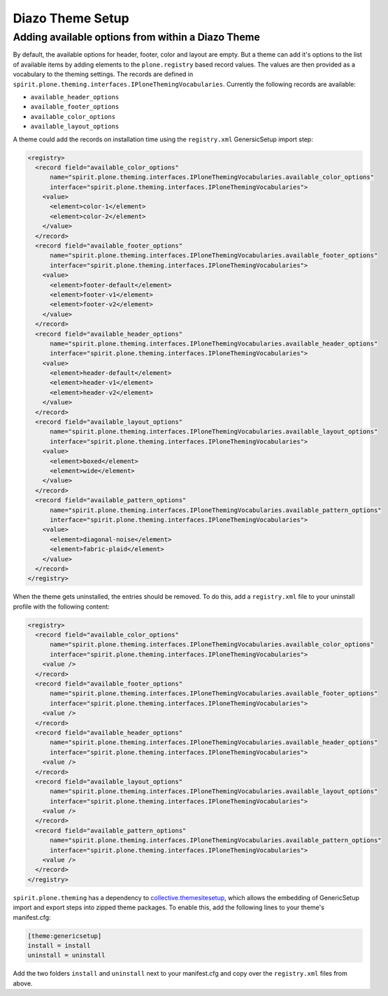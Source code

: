 Diazo Theme Setup
=================


Adding available options from within a Diazo Theme
--------------------------------------------------

By default, the available options for header, footer, color and layout are empty.
But a theme can add it's options to the list of available items by adding elements to the ``plone.registry`` based record values.
The values are then provided as a vocabulary to the theming settings.
The records are defined in ``spirit.plone.theming.interfaces.IPloneThemingVocabularies``.
Currently the following records are available:

- ``available_header_options``
- ``available_footer_options``
- ``available_color_options``
- ``available_layout_options``

A theme could add the records on installation time using the ``registry.xml`` GenersicSetup import step:

.. code-block:: xml

    <registry>
      <record field="available_color_options"
          name="spirit.plone.theming.interfaces.IPloneThemingVocabularies.available_color_options"
          interface="spirit.plone.theming.interfaces.IPloneThemingVocabularies">
        <value>
          <element>color-1</element>
          <element>color-2</element>
        </value>
      </record>
      <record field="available_footer_options"
          name="spirit.plone.theming.interfaces.IPloneThemingVocabularies.available_footer_options"
          interface="spirit.plone.theming.interfaces.IPloneThemingVocabularies">
        <value>
          <element>footer-default</element>
          <element>footer-v1</element>
          <element>footer-v2</element>
        </value>
      </record>
      <record field="available_header_options"
          name="spirit.plone.theming.interfaces.IPloneThemingVocabularies.available_header_options"
          interface="spirit.plone.theming.interfaces.IPloneThemingVocabularies">
        <value>
          <element>header-default</element>
          <element>header-v1</element>
          <element>header-v2</element>
        </value>
      </record>
      <record field="available_layout_options"
          name="spirit.plone.theming.interfaces.IPloneThemingVocabularies.available_layout_options"
          interface="spirit.plone.theming.interfaces.IPloneThemingVocabularies">
        <value>
          <element>boxed</element>
          <element>wide</element>
        </value>
      </record>
      <record field="available_pattern_options"
          name="spirit.plone.theming.interfaces.IPloneThemingVocabularies.available_pattern_options"
          interface="spirit.plone.theming.interfaces.IPloneThemingVocabularies">
        <value>
          <element>diagonal-noise</element>
          <element>fabric-plaid</element>
        </value>
      </record>
    </registry>

When the theme gets uninstalled, the entries should be removed.
To do this, add a ``registry.xml`` file to your uninstall profile with the following content:

.. code-block:: xml

    <registry>
      <record field="available_color_options"
          name="spirit.plone.theming.interfaces.IPloneThemingVocabularies.available_color_options"
          interface="spirit.plone.theming.interfaces.IPloneThemingVocabularies">
        <value />
      </record>
      <record field="available_footer_options"
          name="spirit.plone.theming.interfaces.IPloneThemingVocabularies.available_footer_options"
          interface="spirit.plone.theming.interfaces.IPloneThemingVocabularies">
        <value />
      </record>
      <record field="available_header_options"
          name="spirit.plone.theming.interfaces.IPloneThemingVocabularies.available_header_options"
          interface="spirit.plone.theming.interfaces.IPloneThemingVocabularies">
        <value />
      </record>
      <record field="available_layout_options"
          name="spirit.plone.theming.interfaces.IPloneThemingVocabularies.available_layout_options"
          interface="spirit.plone.theming.interfaces.IPloneThemingVocabularies">
        <value />
      </record>
      <record field="available_pattern_options"
          name="spirit.plone.theming.interfaces.IPloneThemingVocabularies.available_pattern_options"
          interface="spirit.plone.theming.interfaces.IPloneThemingVocabularies">
        <value />
      </record>
    </registry>

``spirit.plone.theming`` has a dependency to `collective.themesitesetup`_, which allows the embedding of GenericSetup import and export steps into zipped theme packages.
To enable this, add the following lines to your theme's manifest.cfg:

.. code-block:: ini

  [theme:genericsetup]
  install = install
  uninstall = uninstall

Add the two folders ``install`` and ``uninstall`` next to your manifest.cfg and copy over the ``registry.xml`` files from above.


.. _`collective.themesitesetup`: https://github.com/collective/collective.themesitesetup
